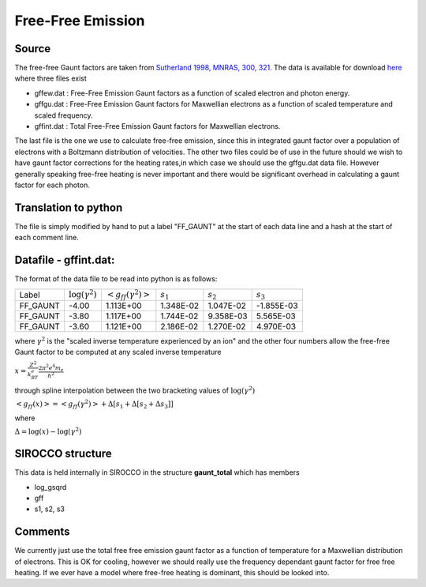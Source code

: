 Free-Free Emission
##################



Source
======
The free-free Gaunt factors are taken from  `Sutherland 1998, MNRAS, 300, 321. <http://articles.adsabs.harvard.edu/full/1998MNRAS.300..321S>`_ The data is available for  download `here <http://www.mso.anu.edu.au/~ralph/data/freefree/>`_ where three files exist

- gffew.dat : Free-Free Emission Gaunt factors as a function of scaled electron and photon energy.
- gffgu.dat : Free-Free Emission Gaunt factors for Maxwellian electrons as a function of scaled temperature and scaled frequency.
- gffint.dat : Total Free-Free Emission Gaunt factors for Maxwellian electrons.


The last file is the one we use to calculate free-free emission, since this in integrated gaunt factor over a population of electrons  with a Boltzmann distribution of velocities.  The other two files could be of use in the future should we wish to have gaunt factor corrections for the heating rates,in which case we should use the gffgu.dat data file. However generally speaking free-free heating is never important and there would be significant overhead in calculating a gaunt factor for each photon.

Translation to python
=====================
The file is simply modified by hand to put a label "FF\_GAUNT" at the start of each data line and a hash at the start of each comment line.

Datafile - gffint.dat:
======================
The format of the data file to be read into python is as follows:

+----------+------------------------+---------------------------+-----------+-----------+-----------+
|Label     | :math:`\log(\gamma^2)` |:math:`<g_{ff}(\gamma^2)>` |:math:`s_1`|:math:`s_2`|:math:`s_3`|
+----------+------------------------+---------------------------+-----------+-----------+-----------+
|FF_GAUNT  |-4.00                   |   1.113E+00               | 1.348E-02 | 1.047E-02 |-1.855E-03 |
+----------+------------------------+---------------------------+-----------+-----------+-----------+
|FF_GAUNT  |-3.80                   |1.117E+00                  | 1.744E-02 | 9.358E-03 |5.565E-03  |
+----------+------------------------+---------------------------+-----------+-----------+-----------+
|FF_GAUNT  |-3.60                   |1.121E+00                  | 2.186E-02 | 1.270E-02 |4.970E-03  |
+----------+------------------------+---------------------------+-----------+-----------+-----------+



where  :math:`\gamma^2` is  the "scaled inverse  temperature experienced by an ion"
and the other four numbers allow the free-free Gaunt factor to be computed at any scaled inverse temperature 


:math:`x=\frac{Z^2}{k_BT_e}\frac{ 2\pi^2e^4m_e}{h^2}`

through spline interpolation between the two bracketing values of :math:`\log(\gamma^2)` 

:math:`<g_{ff}(x)>=<g_{ff}(\gamma^2)>+\Delta\left[s_1+\Delta\left[s_2+\Delta s_3\right]\right]`

where

:math:`\Delta=\log(x)-\log(\gamma^2)`

SIROCCO structure
================
This data is held internally in SIROCCO in the structure **gaunt_total** which has members

- log_gsqrd
- gff
- s1, s2, s3


Comments
========
We currently just use the total free free emission gaunt factor as a function of temperature for a Maxwellian distribution of electrons. This is OK for cooling, however we should really use the frequency dependant gaunt factor for free free heating. If we ever have a model where free-free heating is dominant, this should be looked into.
